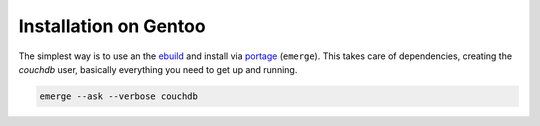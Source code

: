 .. Licensed under the Apache License, Version 2.0 (the "License"); you may not
.. use this file except in compliance with the License. You may obtain a copy of
.. the License at
..
..   http://www.apache.org/licenses/LICENSE-2.0
..
.. Unless required by applicable law or agreed to in writing, software
.. distributed under the License is distributed on an "AS IS" BASIS, WITHOUT
.. WARRANTIES OR CONDITIONS OF ANY KIND, either express or implied. See the
.. License for the specific language governing permissions and limitations under
.. the License.


.. _install/gentoo:

Installation on Gentoo
======================

The simplest way is to use an the `ebuild`_ and install via `portage`_
(``emerge``). This takes care of dependencies, creating the `couchdb` user,
basically everything you need to get up and running.

.. code-block:: text

    emerge --ask --verbose couchdb


.. _ebuild: http://devmanual.gentoo.org/quickstart/index.html
.. _portage: http://www.gentoo.org/doc/en/handbook/handbook-x86.xml?part=2&chap=1
